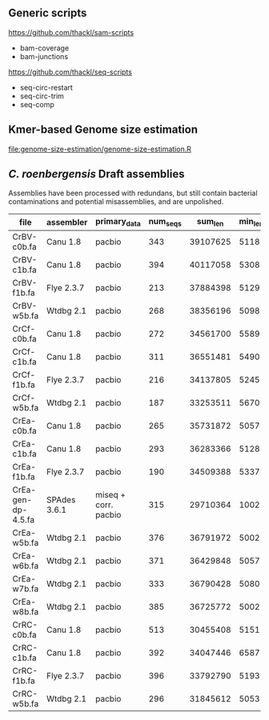 

** Generic scripts

https://github.com/thackl/sam-scripts
- bam-coverage
- bam-junctions  

https://github.com/thackl/seq-scripts
- seq-circ-restart
- seq-circ-trim
- seq-comp

** Kmer-based Genome size estimation

file:genome-size-estimation/genome-size-estimation.R

[[file:genome-size-estimation/CrE410P-kmer-spectrum.png]]

** /C. roenbergensis/ Draft assemblies

Assemblies have been processed with redundans, but still contain bacterial
contaminations and potential misassemblies, and are unpolished.

| file               | assembler    | primary_data         | num_seqs |  sum_len | min_len | max_len |    N50 |
|--------------------+--------------+----------------------+----------+----------+---------+---------+--------|
| CrBV-c0b.fa        | Canu 1.8     | pacbio               |      343 | 39107625 |    5118 | 1533637 | 429009 |
| CrBV-c1b.fa        | Canu 1.8     | pacbio               |      394 | 40117058 |    5308 |  975077 | 270687 |
| CrBV-f1b.fa        | Flye 2.3.7   | pacbio               |      213 | 37884398 |    5129 | 1475468 | 479063 |
| CrBV-w5b.fa        | Wtdbg 2.1    | pacbio               |      268 | 38356196 |    5098 | 1458748 | 435830 |
| CrCf-c0b.fa        | Canu 1.8     | pacbio               |      272 | 34561700 |    5589 | 1022239 | 229877 |
| CrCf-c1b.fa        | Canu 1.8     | pacbio               |      311 | 36551481 |    5490 | 1011470 | 270089 |
| CrCf-f1b.fa        | Flye 2.3.7   | pacbio               |      216 | 34137805 |    5245 |  946461 | 276367 |
| CrCf-w5b.fa        | Wtdbg 2.1    | pacbio               |      187 | 33253511 |    5670 |  938012 | 321504 |
| CrEa-c0b.fa        | Canu 1.8     | pacbio               |      265 | 35731872 |    5057 | 1514847 | 402275 |
| CrEa-c1b.fa        | Canu 1.8     | pacbio               |      293 | 36283366 |    5128 | 1087465 | 282182 |
| CrEa-f1b.fa        | Flye 2.3.7   | pacbio               |      190 | 34509388 |    5337 | 1335512 | 348875 |
| CrEa-gen-dp-4.5.fa | SPAdes 3.6.1 | miseq + corr. pacbio |      315 | 29710364 |    1002 |  910477 | 228292 |
| CrEa-w5b.fa        | Wtdbg 2.1    | pacbio               |      376 | 36791972 |    5002 | 1475054 | 432668 |
| CrEa-w6b.fa        | Wtdbg 2.1    | pacbio               |      371 | 36429848 |    5057 |  947144 | 405606 |
| CrEa-w7b.fa        | Wtdbg 2.1    | pacbio               |      333 | 36790428 |    5080 | 1467234 | 546423 |
| CrEa-w8b.fa        | Wtdbg 2.1    | pacbio               |      385 | 36725772 |    5002 | 1259187 | 383112 |
| CrRC-c0b.fa        | Canu 1.8     | pacbio               |      513 | 30455408 |    5151 |  563941 |  99385 |
| CrRC-c1b.fa        | Canu 1.8     | pacbio               |      392 | 34047446 |    6587 |  635481 | 155376 |
| CrRC-f1b.fa        | Flye 2.3.7   | pacbio               |      396 | 33792790 |    5193 |  720955 | 131225 |
| CrRC-w5b.fa        | Wtdbg 2.1    | pacbio               |      296 | 31845612 |    5053 |  701287 | 178453 |

